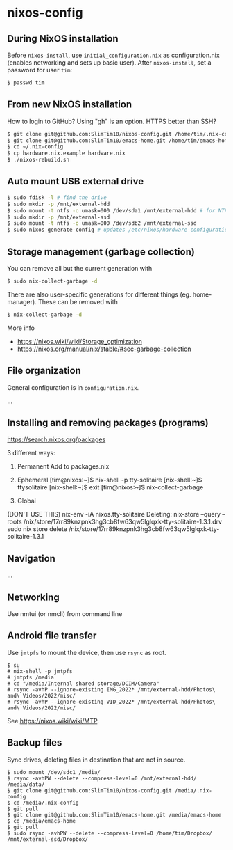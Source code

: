 * nixos-config

** During NixOS installation

Before ~nixos-install~, use ~initial_configuration.nix~ as configuration.nix (enables networking and sets up basic user). After ~nixos-install~, set a password for user ~tim~:

#+begin_src sh
$ passwd tim
#+end_src

** From new NixOS installation
How to login to GitHub? Using "gh" is an option. HTTPS better than SSH?
#+begin_src sh
$ git clone git@github.com:SlimTim10/nixos-config.git /home/tim/.nix-config
$ git clone git@github.com:SlimTim10/emacs-home.git /home/tim/emacs-home
$ cd ~/.nix-config
$ cp hardware.nix.example hardware.nix
$ ./nixos-rebuild.sh
#+end_src

** Auto mount USB external drive
#+begin_src sh
$ sudo fdisk -l # find the drive
$ sudo mkdir -p /mnt/external-hdd
$ sudo mount -t ntfs -o umask=000 /dev/sda1 /mnt/external-hdd # for NTFS-formatted drive, full R/W permission (-o umask=000 may not be needed since adding support for NTFS)
$ sudo mkdir -p /mnt/external-ssd
$ sudo mount -t ntfs -o umask=000 /dev/sdb2 /mnt/external-ssd
$ sudo nixos-generate-config # updates /etc/nixos/hardware-configuration.nix
#+end_src

** Storage management (garbage collection)
You can remove all but the current generation with

#+begin_src sh
$ sudo nix-collect-garbage -d
#+end_src

There are also user-specific generations for different things (eg. home-manager). These can be removed with

#+begin_src sh
$ nix-collect-garbage -d
#+end_src

More info
- https://nixos.wiki/wiki/Storage_optimization
- https://nixos.org/manual/nix/stable/#sec-garbage-collection

** File organization

General configuration is in ~configuration.nix~.

...

** Installing and removing packages (programs)

https://search.nixos.org/packages

3 different ways:

1. Permanent
   Add to packages.nix

2. Ephemeral
   [tim@nixos:~]$ nix-shell -p tty-solitaire
   [nix-shell:~]$ ttysolitaire
   [nix-shell:~]$ exit
   [tim@nixos:~]$ nix-collect-garbage

3. Global
(DON'T USE THIS)
nix-env -iA nixos.tty-solitaire
Deleting:
nix-store --query --roots /nix/store/17rr89knzpnk3hg3cb8fw63qw5lglqxk-tty-solitaire-1.3.1.drv
sudo nix store delete /nix/store/17rr89knzpnk3hg3cb8fw63qw5lglqxk-tty-solitaire-1.3.1

** Navigation

...

** Networking

Use nmtui (or nmcli) from command line

** Android file transfer

Use ~jmtpfs~ to mount the device, then use ~rsync~ as root.

#+begin_src
$ su
# nix-shell -p jmtpfs
# jmtpfs /media
# cd "/media/Internal shared storage/DCIM/Camera"
# rsync -avhP --ignore-existing IMG_2022* /mnt/external-hdd/Photos\ and\ Videos/2022/misc/
# rsync -avhP --ignore-existing VID_2022* /mnt/external-hdd/Photos\ and\ Videos/2022/misc/
#+end_src

See https://nixos.wiki/wiki/MTP.

** Backup files

Sync drives, deleting files in destination that are not in source.

#+begin_src
$ sudo mount /dev/sdc1 /media/
$ rsync -avhPW --delete --compress-level=0 /mnt/external-hdd/ /media/data/
$ git clone git@github.com:SlimTim10/nixos-config.git /media/.nix-config
$ cd /media/.nix-config
$ git pull
$ git clone git@github.com:SlimTim10/emacs-home.git /media/emacs-home
$ cd /media/emacs-home
$ git pull
$ sudo rsync -avhPW --delete --compress-level=0 /home/tim/Dropbox/ /mnt/external-ssd/Dropbox/
#+end_src
